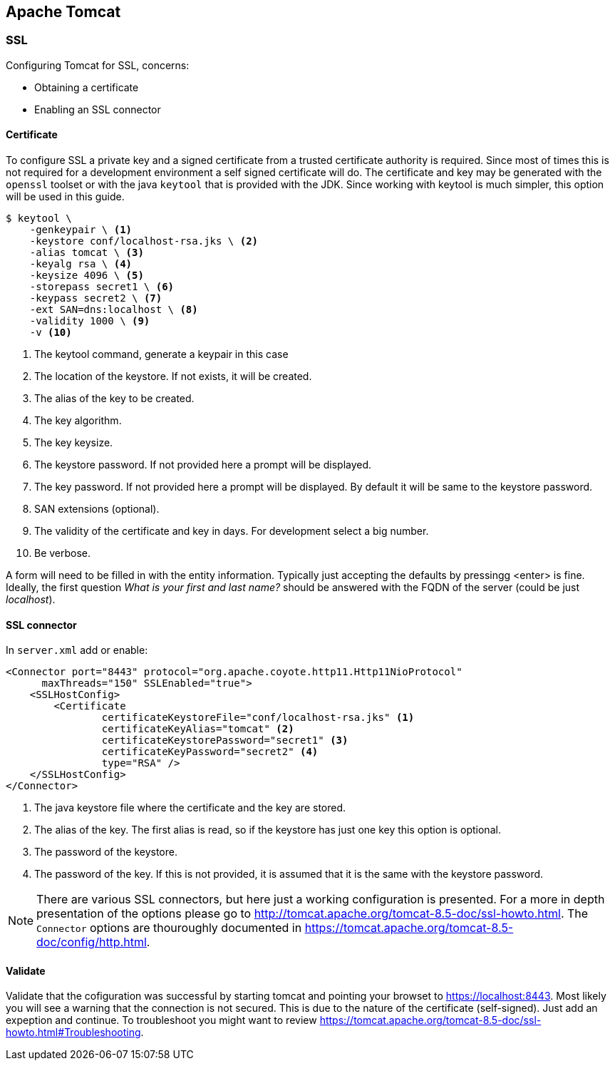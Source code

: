 == Apache Tomcat

=== SSL
Configuring Tomcat for SSL, concerns:

- Obtaining a certificate
- Enabling an SSL connector

==== Certificate
To configure SSL a private key and a signed certificate from a trusted certificate authority is required. Since most of times this is not required for a development environment a self signed certificate will do. The certificate and key may be generated with the `openssl` toolset or with the java `keytool` that is provided with the JDK. Since working with keytool is much simpler, this option will be used in this guide.

----
$ keytool \
    -genkeypair \ <1>
    -keystore conf/localhost-rsa.jks \ <2>
    -alias tomcat \ <3>
    -keyalg rsa \ <4>
    -keysize 4096 \ <5>
    -storepass secret1 \ <6>
    -keypass secret2 \ <7>
    -ext SAN=dns:localhost \ <8>
    -validity 1000 \ <9>
    -v <10>
----
<1> The keytool command, generate a keypair in this case
<2> The location of the keystore. If not exists, it will be created.
<3> The alias of the key to be created.
<4> The key algorithm.
<5> The key keysize.
<6> The keystore password. If not provided here a prompt will be displayed.
<7> The key password. If not provided here a prompt will be displayed. By default it will be same to the keystore password.
<8> SAN extensions (optional).
<9> The validity of the certificate and key in days. For development select a big number.
<10> Be verbose.

A form will need to be filled in with the entity information. Typically just accepting the defaults by pressingg <enter> is fine. Ideally, the first question _What is your first and last name?_ should be answered with the FQDN of the server (could be just _localhost_).

==== SSL connector
In `server.xml` add or enable:

[source,xml]
<Connector port="8443" protocol="org.apache.coyote.http11.Http11NioProtocol"
      maxThreads="150" SSLEnabled="true">
    <SSLHostConfig>
        <Certificate
                certificateKeystoreFile="conf/localhost-rsa.jks" <1>
                certificateKeyAlias="tomcat" <2>
                certificateKeystorePassword="secret1" <3>
                certificateKeyPassword="secret2" <4>
                type="RSA" />
    </SSLHostConfig>
</Connector>

<1> The java keystore file where the certificate and the key are stored.
<2> The alias of the key. The first alias is read, so if the keystore has just one key this option is optional.
<3> The password of the keystore.
<4> The password of the key. If this is not provided, it is assumed that it is the same with the keystore password.

NOTE: There are various SSL connectors, but here just a working configuration is presented. For a more in depth presentation of the options please go to http://tomcat.apache.org/tomcat-8.5-doc/ssl-howto.html. The `Connector` options are thouroughly documented in https://tomcat.apache.org/tomcat-8.5-doc/config/http.html.

==== Validate
Validate that the cofiguration was successful by starting tomcat and pointing your browset to https://localhost:8443. Most likely you will see a warning that the connection is not secured. This is due to the nature of the certificate (self-signed). Just add an expeption and continue. To troubleshoot you might want to review https://tomcat.apache.org/tomcat-8.5-doc/ssl-howto.html#Troubleshooting.


